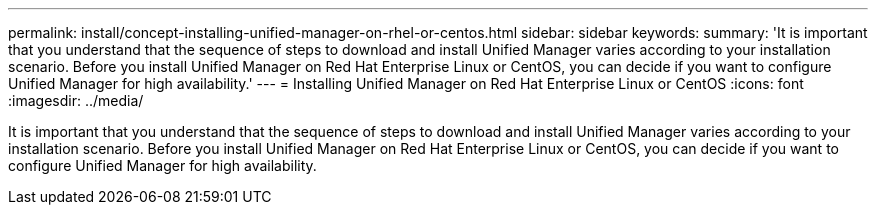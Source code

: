 ---
permalink: install/concept-installing-unified-manager-on-rhel-or-centos.html
sidebar: sidebar
keywords: 
summary: 'It is important that you understand that the sequence of steps to download and install Unified Manager varies according to your installation scenario. Before you install Unified Manager on Red Hat Enterprise Linux or CentOS, you can decide if you want to configure Unified Manager for high availability.'
---
= Installing Unified Manager on Red Hat Enterprise Linux or CentOS
:icons: font
:imagesdir: ../media/

[.lead]
It is important that you understand that the sequence of steps to download and install Unified Manager varies according to your installation scenario. Before you install Unified Manager on Red Hat Enterprise Linux or CentOS, you can decide if you want to configure Unified Manager for high availability.
